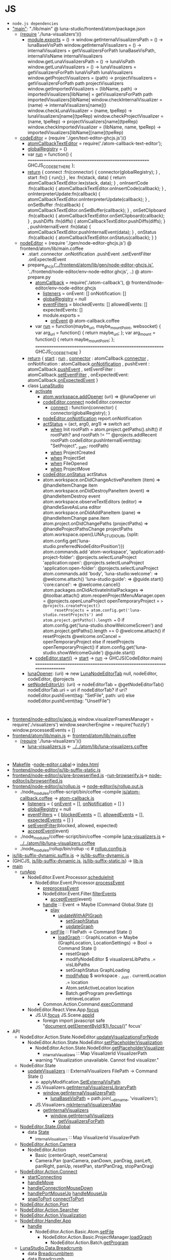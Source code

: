 * JS
- =node.js dependencies=
- [[file:atom/package.json::"main":%20"./lib/main",]["main"]]: "./lib/main" @ luna-studio/frontend/atom/package.json
  - [[file:atom/lib/main.coffee::(require%20'./luna-visualizers')()][(require]] './luna-visualizers')()
    - [[file:atom/lib/luna-visualizers.coffee::module.exports%20=%20()%20->][module.exports]] = () ->
      window.getInternalVisualizersPath = () -> lunaBaseVisPath
      window.getInternalVisualizers = () -> 
          internalVisualizers = getVisualizersForPath lunaBaseVisPath, internalVisName
          internalVisualizers
      window.getLunaVisualizersPath = () -> lunaVisPath
      window.getLunaVisualizers     = () ->
          lunaVisualizers = getVisualizersForPath lunaVisPath
          lunaVisualizers
      window.getProjectVisualizers = (path) ->
          projectVisualizers = getVisualizersForPath path
          projectVisualizers
      window.getImportedVisualizers = (libName, path) ->
          importedVisualizers[libName] = getVisualizersForPath path
          importedVisualizers[libName]
      window.checkInternalVisualizer = (name)                  -> internalVisualizers[name]()
      window.checkLunaVisualizer     = (name, tpeRep)          -> lunaVisualizers[name](tpeRep)
      window.checkProjectVisualizer  = (name, tpeRep)          -> projectVisualizers[name](tpeRep)
      window.checkImportedVisualizer = (libName, name, tpeRep) -> importedVisualizers[libName][name](tpeRep)
  - [[file:atom/lib/main.coffee::codeEditor%20=%20(require%20'./gen/text-editor-ghcjs.js')()][codeEditor]] = (require './gen/text-editor-ghcjs.js')()
    - [[file:text-editor/env-text-editor.ghcjs::atomCallbackTextEditor%20=%20require('./atom-callback-text-editor');][atomCallbackTextEditor]] = require('./atom-callback-text-editor');
    - [[file:text-editor/env-text-editor.ghcjs::globalRegistry%20=%20{};][globalRegistry]] = {}
    - var [[file:text-editor/env-text-editor.ghcjs::var%20run%20=%20function()%20{][run]] = function() {
                    =======================================================
                    GHCJS_CODE_BE_THERE
                  };
    - [[file:text-editor/env-text-editor.ghcjs::return%20{%20connect%20:%20function(connector)%20{%20connector(globalRegistry);%20}][return]]
      { connect            :fn(connector) { connector(globalRegistry); }
      , start              :fn()          { run();}
      , lex                :fn(stack, data) { return atomCallbackTextEditor.lex(stack, data); }
      , onInsertCode       :fn(callback)  { atomCallbackTextEditor.onInsertCode(callback); }
      , onInterpreterUpdate:fn(callback)  { atomCallbackTextEditor.onInterpreterUpdate(callback); }
      , onSetBuffer        :fn(callback)  { atomCallbackTextEditor.onSetBuffer(callback); }
      , onSetClipboard     :fn(callback)  { atomCallbackTextEditor.onSetClipboard(callback); }
      , pushDiffs          :fn(diffs)     { atomCallbackTextEditor.pushDiffs(diffs); }
      , pushInternalEvent  :fn(data)      { atomCallbackTextEditor.pushInternalEvent(data); }
      , onStatus           :fn(callback)  { atomCallbackTextEditor.onStatus(callback); }
      }
  - [[file:atom/lib/main.coffee::nodeEditor%20=%20(require%20'./gen/node-editor-ghcjs.js')()][nodeEditor]] = (require './gen/node-editor-ghcjs.js') @ frontend/atom/lib/main.coffee
    - .start .connector .onNotification .pushEvent .setEventFilter .onExpectedEvent
    - prepare_ghcjs([[file:~/luna-studio/scripts_build/atom_prepare.py::prepare_ghcjs('../frontend/atom/lib/gen/node-editor-ghcjs.js',%20'../frontend/node-editor/env-node-editor.ghcjs',%20node_editor_js%5B0%5D)]['../frontend/atom/lib/gen/node-editor-ghcjs.js']],
                    '../frontend/node-editor/env-node-editor.ghcjs', ..) @ atom-prepare.py
      - [[file:node-editor/env-node-editor.ghcjs::atomCallback%20=%20require('./atom-callback'),][atomCallback]] = require('./atom-callback'), @ frontend/node-editor/env-node-editor.ghcjs
        - [[file:node-editor/js/atom-callback.coffee::listeners%20=][listeners]] =
            onEvent: []
            onNotification: []
        - [[file:node-editor/js/atom-callback.coffee::globalRegistry%20=%20null][globalRegistry]] = null
        - [[file:node-editor/js/atom-callback.coffee::eventFilters%20=][eventFilters]] =
            blockedEvents: []
            allowedEvents: []
            expectedEvents: []
        - module.exports =
          - [[file:node-editor/js/atom-callback.coffee::onEvent:%20(listener)%20=>%20listeners.onEvent.push%20listener][onEvent]] @ atom-callback.coffee
      - var [[file:node-editor/env-node-editor.ghcjs::var%20run%20=%20function(maybe_url,%20maybe_mountPoint,%20websocket)%20{][run]] = function(maybe_url, maybe_mountPoint, websocket) {
                    var arg_url   = function() { return maybe_url; };
                    var arg_mount = function() { return maybe_mountPoint; };
                  ==========================================================
                  GHCJS_CODE_BE_THERE
                }
    - [[file:node-editor/env-node-editor.ghcjs::return%20{%20start:%20run][return]]
      { [[file:node-editor/env-node-editor.ghcjs::return%20{%20start:%20run][start]]          : [[file:node-editor/env-node-editor.ghcjs::var%20run%20=%20function(maybe_url,%20maybe_mountPoint,%20websocket)%20{][run]]
      , [[file:node-editor/env-node-editor.ghcjs::,%20connector:%20atomCallback.connector][connector]]      : atomCallback.[[file:node-editor/js/atom-callback.coffee::connector:%20(otherGlobal)%20=>%20globalRegistry%20=%20otherGlobal][connector]]
      , onNotification : atomCallback.[[file:node-editor/js/atom-callback.coffee::onNotification:%20(listener)%20=>%20listeners.onNotification.push%20listener][onNotification]]
      , pushEvent      : atomCallback.[[file:node-editor/js/atom-callback.coffee::pushEvent:%20(data)%20=>][pushEvent]]
      , setEventFilter : atomCallback.[[file:node-editor/js/atom-callback.coffee::setEventFilter:%20(blocked,%20allowed,%20expected)%20=>][setEventFilter]]
      , onExpectedEvent: atomCallback.[[file:node-editor/js/atom-callback.coffee::onExpectedEvent:%20(callback)%20=>%20listeners.onExpectedEvent%20=%20callback][onExpectedEvent]]
      }
    - class [[file:atom/lib/main.coffee::class%20LunaStudio][LunaStudio]]
      - [[file:atom/lib/main.coffee::activate:%20(state)%20=>][activate]]
        - [[file:atom/lib/main.coffee::atom.workspace.addOpener%20(uri)%20=>%20@lunaOpener%20uri][atom.workspace.addOpener]] (uri) => @lunaOpener uri
        - [[file:atom/lib/main.coffee::codeEditor.connect%20nodeEditor.connector][codeEditor.connect]] nodeEditor.connector
          - [[file:text-editor/env-text-editor.ghcjs::return%20{%20connect%20:%20function(connector)%20{%20connector(globalRegistry);%20}][connect]] : function(connector) { connector(globalRegistry); }
        - [[file:atom/lib/main.coffee::nodeEditor.onNotification%20report.onNotification][nodeEditor.onNotification]] report.onNotification
        - [[file:atom/lib/main.coffee::actStatus%20=%20(act,%20arg0,%20arg1)%20=>][actStatus]] = (act, arg0, arg1) => switch act
          - [[file:atom/lib/main.coffee::when%20'Init'][when]] Init
                      rootPath = atom.project.getPaths().shift()
                      if rootPath? and rootPath != ""
                          @projects.addRecent rootPath
                          codeEditor.pushInternalEvent(tag: "SetProject", _path: rootPath)
          - [[file:atom/lib/main.coffee::when%20'ProjectCreated'][when]] ProjectCreated
          - [[file:atom/lib/main.coffee::when%20'ProjectSet'][when]] ProjectSet
          - [[file:atom/lib/main.coffee::when%20'FileOpened'][when]] FileOpened
          - [[file:atom/lib/main.coffee::when%20'ProjectMove'][when]] ProjectMove
        - [[file:atom/lib/main.coffee::codeEditor.onStatus%20actStatus][codeEditor.onStatus]] actStatus
        - atom.workspace.onDidChangeActivePaneItem (item) => @handleItemChange item
          atom.workspace.onDidDestroyPaneItem (event) => @handleItemDestroy event
          atom.workspace.observeTextEditors (editor) =>
              @handleSaveAsLuna editor
          atom.workspace.onDidAddPaneItem (pane) => @handleItemChange pane.item
          atom.project.onDidChangePaths (projectPaths) => @handleProjectPathsChange projectPaths
          atom.workspace.open(LUNA_STUDIO_URI,
               {split: atom.config.get('luna-studio.preferredNodeEditorPosition')})
          atom.commands.add 'atom-workspace',
              'application:add-project-folder': @projects.selectLunaProject
              'application:open':               @projects.selectLunaProject
              'application:open-folder':        @projects.selectLunaProject
          atom.commands.add 'body',
              'luna-studio:welcome': => @welcome.attach()
              'luna-studio:guide':   => @guide.start()
              'core:cancel': => @welcome.cancel()
          atom.packages.onDidActivateInitialPackages =>
              @toolbar.attach()
              atom.reopenProjectMenuManager.open = @projects.openLunaProject
              openTemporaryProject = => @projects.createProject()
              resetProjects = atom.config.get('luna-studio.resetProjects') and atom.project.getPaths().length == 0
              if atom.config.get('luna-studio.showWelcomeScreen') and atom.project.getPaths().length == 0
                  @welcome.attach()
                  if resetProjects
                      @welcome.onCancel = openTemporaryProject
              else if resetProjects
                  openTemporaryProject()
              if atom.config.get('luna-studio.showWelcomeGuide')
                  @guide.start()
      - [[file:atom/lib/main.coffee::codeEditor.start()][codeEditor.start()]] → [[file:text-editor/env-text-editor.ghcjs::,%20start%20:%20function()%20{%20run();}][start]] → [[file:text-editor/env-text-editor.ghcjs::var%20run%20=%20function()%20{][run]] → GHCJS(CodeEditor.main)
        ========================================================================
    - [[file:atom/lib/main.coffee::lunaOpener:%20(uri)%20=>][lunaOpener]]: (uri)
      => new [[file:atom/lib/main.coffee::new%20LunaNodeEditorTab%20null,%20nodeEditor,%20codeEditor,%20@projects][LunaNodeEditorTab]] null, nodeEditor, codeEditor, @projects
    - [[file:atom/lib/main.coffee::setNodeEditorUri:%20(uri)%20->][setNodeEditorUri]]: (uri) ->
        nodeEditorTab = @getNodeEditorTab()
        nodeEditorTab.uri = uri if nodeEditorTab?
        if uri?
            nodeEditor.pushEvent(tag: "SetFile", path: uri)
        else
            nodeEditor.pushEvent(tag: "UnsetFile")
* 
  - [[file:node-editor/js/app.js:://%20Generated%20by%20CoffeeScript%201.12.7][frontend/node-editor/js/app.js]]
      window.visualizerFramesManager = require('./visualizers')
      window.searcherEngine          = require('fuzzly')
      window.processedEvents = []
  - [[file:atom/lib/main.js:://%20Generated%20by%20CoffeeScript%201.12.7][frontend/atom/lib/main.js]] ← [[file:atom/lib/main.coffee][frontend/atom/lib/main.coffee]]
    - [[file:atom/lib/main.coffee::(require%20'./luna-visualizers')()][(require]] './luna-visualizers')()
      - [[file:atom/lib/luna-visualizers.js::module.exports%20=%20function()%20{][luna-visualizers.js]] ← [[file:atom/lib/luna-visualizers.coffee::module.exports%20=%20()%20->][../../atom/lib/luna-visualizers.coffee]]
* 
  - [[file:node-editor/Makefile::all:][Makefile]] -[[file:node-editor/node-editor.cabal::executable%20node-editor][node-editor.cabal]]→ [[file:~/luna-studio/dist-newstyle/build/x86_64-linux/ghcjs-8.6.0.1/node-editor-0.1.0.0/x/node-editor/build/node-editor/node-editor.jsexe/index.html::<!DOCTYPE%20html>][index.html]]
  - [[file:node-editor/js/lib-suffix-static.js::var%20process%20=%20{][frontend/node-editor/js/lib-suffix-static.js]]
  - [[file:node-editor/js/pre-browserified.js::PRE-BROWSERIFIED][frontend/node-editor/js/pre-browserified.js]] -[[file:node-editor/run-browserify.js:://%20EOF][run-browserify.js]]→ [[file:node-editor/js/browserified.js::require('react');][node-editor/js/browserified.js]]
  - [[file:node-editor/js/rollup.js::import][frontend/node-editor/js/rollup.js]] → [[file:node-editor/js/rollup.out.js::module.exports%20=%20rollup;][node-editor/js/rollup.out.js]]
    - ./node_modules/coffee-script/bin/coffee --compile [[file:node-editor/js/atom-callback.coffee::module.exports%20=][js/atom-callback.coffee]] → [[file:node-editor/js/atom-callback.js:://%20Generated%20by%20CoffeeScript%201.12.7][atom-callback.js]]
      - [[file:node-editor/js/atom-callback.js::listeners%20=%20{][listeners]] = { [[file:node-editor/js/atom-callback.js::onEvent:%20%5B%5D,][onEvent]] = [], [[file:node-editor/js/atom-callback.js::onNotification:%20%5B%5D][onNotification]] = [] }
      - [[file:node-editor/js/atom-callback.js::globalRegistry%20=%20null;][globalRegistry]] = null
      - [[file:node-editor/js/atom-callback.js::eventFilters%20=%20{][eventFilters]] = { [[file:node-editor/js/atom-callback.js::blockedEvents:%20%5B%5D,][blockedEvents]] = [], [[file:node-editor/js/atom-callback.js::allowedEvents:%20%5B%5D,][allowedEvents]] = [], [[file:node-editor/js/atom-callback.js::expectedEvents:%20%5B%5D][expectedEvents]] = [] }
      - [[file:node-editor/js/atom-callback.js::setEventFilter:%20(function(_this)%20{][setEventFilter]](blocked, allowed, expected)
      - [[file:node-editor/js/atom-callback.js::acceptEvent:%20(function(_this)%20{][acceptEvent]](event)
    - ./node_modules/coffee-script/bin/coffee --compile [[file:atom/lib/luna-visualizers.js::module.exports%20=%20function()%20{][luna-visualizers.js]] ← [[file:atom/lib/luna-visualizers.coffee::module.exports%20=%20()%20->][../../atom/lib/luna-visualizers.coffee]]
    - ./node_modules/rollup/bin/rollup -c  # [[file:node-editor/rollup.config.js::export%20default%20{][rollup.config.js]]
  - [[file:node-editor/js/lib-suffix-dynamic.suffix.js:://%20entry][js/lib-suffix-dynamic.suffix.js]] → [[file:node-editor/js/lib-suffix-dynamic.js:://%20EOF][js/lib-suffix-dynamic.js]]
  - (GHCJS, [[file:node-editor/js/lib-suffix-dynamic.js:://%20EOF][js/lib-suffix-dynamic.js]], [[file:node-editor/js/lib-suffix-static.js::var%20process%20=%20{][js/lib-suffix-static.js]]) → [[file:~/luna-studio/dist-newstyle/build/x86_64-linux/ghcjs-8.6.0.1/node-editor-0.1.0.0/x/node-editor/build/node-editor/node-editor.jsexe/lib.js::var%20nodeModulesPaths%20=%20require('./node-modules-paths.js');][lib.js]]
  - [[file:node-editor/src/Main.hs::main%20::%20IO%20()][main]]
    - [[file:node-editor/src/Main.hs::runApp%20::%20Chan%20(IO%20())%20->%20WebSocket%20->%20IO%20()][runApp]]
      - NodeEditor.Event.Processor.[[file:node-editor/src/NodeEditor/Event/Processor.hs::scheduleInit%20::%20LoopRef%20->%20IO%20()][scheduleInit]]
        - NodeEditor.Event.Processor.[[file:node-editor/src/NodeEditor/Event/Processor.hs::processEvent%20::%20LoopRef%20->%20Event%20->%20IO%20()][processEvent]]
          - [[file:node-editor/src/NodeEditor/Event/Processor.hs::preprocessEvent%20::%20Event%20->%20IO%20Event][preprocessEvent]]
          - NodeEditor.Event.Filter.[[file:node-editor/src/NodeEditor/Event/Filter.hs::filterEvents%20::%20State%20->%20Event%20->%20IO%20State%20->%20IO%20State][filterEvents]]
            - [[file:node-editor/js/atom-callback.js::acceptEvent:%20(function(_this)%20{][acceptEvent]](event)
          - [[file:node-editor/src/NodeEditor/Handler/App.hs::handle%20::%20Event%20->%20Maybe%20(Command%20Global.State%20())][handle]] ∷ Event -> Maybe (Command Global.State ())
            - [[file:node-editor/src/NodeEditor/Handler/App.hs::play%20::%20Command%20Global.State%20()][play]]
              - [[file:node-editor/src/NodeEditor/Action/Basic/CreateGraph.hs::updateWithAPIGraph%20p%20g%20=%20updateGraph%20nodes%20input%20output%20conns%20monads%20imports][updateWithAPIGraph]]
                - [[file:node-editor/src/NodeEditor/Action/State/NodeEditor.hs::setGraphStatus%20::%20GraphStatus%20->%20Command%20State%20()][setGraphStatus]]
                - [[file:node-editor/src/NodeEditor/Action/Basic/CreateGraph.hs::updateGraph%20::%20%5BExpressionNode%5D%20->%20Maybe%20InputNode%20->%20Maybe%20OutputNode][updateGraph]]
            - [[file:node-editor/src/NodeEditor/Action/Basic/Atom.hs::setFile%20::%20FilePath%20->%20Command%20State%20()][setFile]] ∷ FilePath -> Command State ()
              - [[file:node-editor/src/NodeEditor/Action/Basic/ProjectManager.hs::loadGraph%20::%20GraphLocation%20->%20Maybe%20(GraphLocation,%20LocationSettings)%20->%20Bool%20->%20Command%20State%20()][loadGraph]] ∷ GraphLocation -> Maybe (GraphLocation, LocationSettings) -> Bool -> Command State ()
                - resetGraph
                - modifyNodeEditor $ visualizersLibPaths .= visLibPaths
                - setGraphStatus GraphLoading
                - [[file:node-editor/src/NodeEditor/Action/State/App.hs::modifyApp%20::%20Monad.State%20App%20r%20->%20Command%20State%20r][modifyApp]] $ workspace . _Just . currentLocation .= location
                - Atom.setActiveLocation location
                - Batch.getProgram prevSettings retrieveLocation
          - Common.Action.Command.[[file:lib/src/Common/Action/Command.hs::execCommand%20::%20Command%20a%20b%20->%20a%20->%20IO%20a][execCommand]]
      - NodeEditor.React.View.App.[[file:node-editor-view/src/NodeEditor/React/View/App.hs::focus%20::%20MonadIO%20m%20=>%20m%20()][focus]]
        - JS.UI.[[file:node-editor-view/src/JS/UI.hs::focus%20::%20MonadIO%20m%20=>%20JSString%20->%20m%20()][focus]] JS.Scene.[[file:node-editor-view/src/JS/Scene.hs::appId%20::%20JSString][appId]]
          - foreign import javascript safe "[[file:node-editor-view/src/JS/UI.hs::foreign%20import%20javascript%20safe%20"document.getElementById($1).focus()"%20focus'%20::%20JSString%20->%20IO%20()][document.getElementById($1).focus()]]" focus'
  - API
    - NodeEditor.Action.State.NodeEditor.[[file:node-editor/src/NodeEditor/Action/State/NodeEditor.hs::updateVisualizationsForNode%20::%20NodeLoc%20->%20Command%20State%20%5BVisualizationId%5D][updateVisualizationsForNode]]
      - NodeEditor.Action.State.NodeEditor.[[file:node-editor/src/NodeEditor/Action/State/NodeEditor.hs::setPlaceholderVisualization%20::%20NodeLoc%20->%20Command%20State%20%5BVisualizationId%5D][setPlaceholderVisualization]]
        - NodeEditor.Action.State.NodeEditor.[[file:node-editor/src/NodeEditor/Action/State/NodeEditor.hs::getPlaceholderVisualizer%20::%20Command%20State%20(Maybe%20Visualizer)][getPlaceholderVisualizer]]
          - [[file:node-editor/src/NodeEditor/State/Global.hs::,%20_internalVisualizers%20::%20Map%20VisualizerId%20VisualizerPath][_internalVisualizers]] ∷ Map VisualizerId VisualizerPath
        - warning "Visualization unavailable. Cannot find visualizer."
    - NodeEditor.State
      - [[file:node-editor/src/NodeEditor/Action/State/NodeEditor.hs::updateVisualizers%20::%20ExternalVisualizers%20FilePath%20->%20Command%20State%20()][updateVisualizers]] ∷ ExternalVisualizers FilePath -> Command State ()
        - ← applyModification.[[file:node-editor/src/NodeEditor/Handler/Backend/Graph.hs::SetExternalVisPath%20m%20->][SetExternalVisPath]]
        - JS.Visualizers.[[file:node-editor/src/JS/Visualizers.hs::getInternalVisualizersLibraryPath%20::%20IO%20FilePath][getInternalVisualizersLibraryPath]]
          - [[file:atom/lib/luna-visualizers.js::window.getInternalVisualizersPath%20=%20function()%20{][window.getInternalVisualizersPath]]
            - [[file:atom/lib/luna-visualizers.js::lunaBaseVisPath%20=%20path.join(__dirname,%20'visualizers');][lunaBaseVisPath]] = path.join(__dirname, 'visualizers');
        - JS.Visualizers.[[file:node-editor/src/JS/Visualizers.hs::mkInternalVisualizersMap%20::%20IO%20(Map%20String%20String)][mkInternalVisualizersMap]]
          - [[file:node-editor/src/JS/Visualizers.hs::getInternalVisualizers%20::%20IO%20%5BString%5D][getInternalVisualizers]]
            - [[file:atom/lib/luna-visualizers.js::window.getInternalVisualizers%20=%20function()%20{][window.getInternalVisualizers]]
              - [[file:atom/lib/luna-visualizers.js::getVisualizersForPath%20=%20function(path,%20name)%20{][getVisualizersForPath]]
    - [[file:node-editor/src/NodeEditor/State/Global.hs::module%20NodeEditor.State.Global%20where][NodeEditor.State.Global]]
      - data [[file:node-editor/src/NodeEditor/State/Global.hs::data%20State%20=%20State][State]]
        - [[file:node-editor/src/NodeEditor/State/Global.hs::,%20_internalVisualizers%20::%20Map%20VisualizerId%20VisualizerPath][_internalVisualisers]] ∷ Map VisualizerId VisualizerPath
    - [[file:node-editor/src/NodeEditor/Action/Camera.hs::module%20NodeEditor.Action.Camera][NodeEditor.Action.Camera]]
      - NodeEditor.Action
        - Basic (centerGraph, resetCamera)
        - Camera.Pan (panCamera, panDown, panDrag, panLeft, panRight, panUp, resetPan, startPanDrag, stopPanDrag)
    - [[file:node-editor/src/NodeEditor/Action/Connect.hs::module%20NodeEditor.Action.Connect][NodeEditor.Action.Connect]]
      - [[file:node-editor/src/NodeEditor/Action/Connect.hs::startConnecting%20::%20ScreenPosition%20->%20AnyPortRef%20->%20Maybe%20ConnectionId%20->%20Bool][startConnecting]]
      - [[file:node-editor/src/NodeEditor/Action/Connect.hs::handleMove%20::%20MouseEvent%20->%20Connect%20->%20Command%20State%20()][handleMove]]
      - [[file:node-editor/src/NodeEditor/Action/Connect.hs::handleConnectionMouseDown%20::%20MouseEvent%20->%20ConnectionId%20->%20ModifiedEnd][handleConnectionMouseDown]]
      - [[file:node-editor/src/NodeEditor/Action/Connect.hs::handlePortMouseUp%20::%20AnyPortRef%20->%20Connect%20->%20Command%20State%20()][handlePortMouseUp]] [[file:node-editor/src/NodeEditor/Action/Connect.hs::handleMouseUp%20::%20MouseEvent%20->%20Connect%20->%20Command%20State%20()][handleMouseUp]]
      - [[file:node-editor/src/NodeEditor/Action/Connect.hs::snapToPort%20::%20AnyPortRef%20->%20Connect%20->%20Command%20State%20()][snapToPort]] [[file:node-editor/src/NodeEditor/Action/Connect.hs::connectToPort%20::%20AnyPortRef%20->%20Connect%20->%20Command%20State%20()][connectToPort]]
    - [[file:node-editor/src/NodeEditor/Action/Port.hs::module%20NodeEditor.Action.Port][NodeEditor.Action.Port]]
    - [[file:node-editor/src/NodeEditor/Action/Searcher.hs::module%20NodeEditor.Action.Searcher%20where][NodeEditor.Action.Searcher]]
    - [[file:node-editor/src/NodeEditor/Action/Visualization.hs::module%20NodeEditor.Action.Visualization%20where][NodeEditor.Action.Visualization]]
    - [[file:node-editor/src/NodeEditor/Handler/App.hs::module%20NodeEditor.Handler.App][NodeEditor.Handler.App]]
      - [[file:node-editor/src/NodeEditor/Handler/App.hs::handle%20::%20Event%20->%20Maybe%20(Command%20Global.State%20())][handle]]
        - NodeEditor.Action.Basic.Atom.[[file:node-editor/src/NodeEditor/Action/Basic/Atom.hs::setFile%20::%20FilePath%20->%20Command%20State%20()][setFile]]
          - NodeEditor.Action.Basic.ProjectManager.[[file:node-editor/src/NodeEditor/Action/Basic/ProjectManager.hs::loadGraph%20::%20GraphLocation%20->%20Maybe%20(GraphLocation,%20LocationSettings)%20->%20Bool%20->%20Command%20State%20()][loadGraph]]
            - NodeEditor.Action.Batch.[[file:node-editor/src/NodeEditor/Action/Batch.hs::getProgram%20::%20Maybe%20(GraphLocation,%20LocationSettings)%20->%20Bool%20->%20Command%20State%20()][getProgram]]
    - [[file:~/luna-studio/common/api-definition/src/LunaStudio/Data/Breadcrumb.hs::module%20LunaStudio.Data.Breadcrumb%20where][LunaStudio.Data.Breadcrumb]]
      - data [[file:~/luna-studio/common/api-definition/src/LunaStudio/Data/Breadcrumb.hs::data%20BreadcrumbItem][BreadcrumbItem]]
      - data [[file:~/luna-studio/common/api-definition/src/LunaStudio/Data/Breadcrumb.hs::newtype%20Breadcrumb%20a%20=%20Breadcrumb][Breadcrumb]]
    - [[file:~/luna-studio/common/api-definition/src/LunaStudio/Data/NodeLoc.hs::module%20LunaStudio.Data.NodeLoc][LunaStudio.Data.NodeLoc]]
      - data [[file:~/luna-studio/common/api-definition/src/LunaStudio/Data/NodeLoc.hs::data%20NodePath%20=%20NodePath][NodePath]]
      - data [[file:~/luna-studio/common/api-definition/src/LunaStudio/Data/NodeLoc.hs::data%20NodeLoc%20=%20NodeLoc][NodeLoc]]
    - [[file:~/luna-studio/common/api-definition/src/LunaStudio/Data/Node.hs::module%20LunaStudio.Data.Node][LunaStudio.Data.Node]]
      - data [[file:~/luna-studio/common/api-definition/src/LunaStudio/Data/Node.hs::data%20Node][Node]]
      - data [[file:~/luna-studio/common/api-definition/src/LunaStudio/Data/Node.hs::data%20ExpressionNode%20=%20ExpressionNode][ExpressionNode]]
      - [[file:~/luna-studio/common/api-definition/src/LunaStudio/Data/Node.hs::mkExprNode%20::%20NodeId%20->%20Text%20->%20Position%20->%20ExpressionNode][mkExprNode]] ∷ NodeId -> Text -> Position -> ExpressionNode
      - [[file:~/luna-studio/common/api-definition/src/LunaStudio/Data/Position.hs::fromTuple%20::%20(Double,%20Double)%20->%20Position][fromTuple]] ∷ (Double, Double) -> Position
      - NodeId ≡ UUID
    - [[file:node-editor/src/NodeEditor/Handler/Backend/Graph.hs::module%20NodeEditor.Handler.Backend.Graph][NodeEditor.Handler.Backend.Graph]]
      - [[file:node-editor/src/NodeEditor/Handler/Backend/Graph.hs::handle%20::%20Event.Event%20->%20Maybe%20(Command%20State%20())][handle]]
        - [[file:node-editor/src/NodeEditor/Handler/Backend/Graph.hs::AddNodeResponse%20response%20->%20handleResponse%20response%20success%20failure%20where][AddNodeResponse]] (data [[file:node-editor/src/NodeEditor/Event/Batch.hs::data%20Event%20=%20UnknownEvent%20String][Event]]) [[file:node-editor/src/NodeEditor/Event/Batch.hs::|%20AddNodeResponse%20(ResponseOf%20AddNode.Request)][AddNodeResponse]] [[file:~/luna-studio/common/api-definition/src/LunaStudio/API/Graph/AddNode.hs::data%20Request%20=%20Request][AddNode.Request]]
          - type [[file:~/luna-studio/common/api-definition/src/LunaStudio/API/Response.hs::type%20ResponseOf%20req%20=%20Response%20req%20(InverseOf%20req)%20(ResultOf%20req)][ResponseOf]] req = Response req (InverseOf req) (ResultOf req)
          - data [[file:~/luna-studio/common/api-definition/src/LunaStudio/API/Response.hs::data%20Response%20req%20inv%20res%20=%20Response][Response]]   req inv res
                                { _requestId :: UUID
                                , _guiID     :: Maybe UUID
                                , _request   :: req
                                , _inverse   :: Status inv
                                , _status    :: Status res
                                }
          - [[file:node-editor/src/NodeEditor/Handler/Backend/Graph.hs::applyDiff%20::%20GraphLocation%20->%20Set%20NodeUpdateModification%20->%20Diff][applyDiff]]
            - [[file:node-editor/src/NodeEditor/Handler/Backend/Graph.hs::applyModification%20p%20nm%20=%20\case][applyModification]] [[file:~/luna-studio/common/api-definition/src/LunaStudio/Data/Diff.hs::data%20Modification][data Modification]].[[file:~/luna-studio/common/api-definition/src/LunaStudio/Data/Diff.hs::data%20ModificationAddNode%20=%20ModificationAddNode][ModificationAddNode]]
              - data [[file:~/luna-studio/common/api-definition/src/LunaStudio/Data/Node.hs::data%20ExpressionNode%20=%20ExpressionNode][ExpressionNode]]
                - { _exprNodeId       :: NodeId
                  , _expression       :: Text
                  , _isDefinition     :: Bool
                  , _name             :: Maybe Text
                  , _code             :: Text
                  , _inPorts          :: InPortTree  InPort
                  , _outPorts         :: OutPortTree OutPort
                  , _nodeMeta         :: NodeMeta
                  , _canEnter         :: Bool
                  }
              - NodeEditor.Action.Basic.UpdateNode.[[file:node-editor/src/NodeEditor/Action/Basic/UpdateNode.hs::localUpdateOrAddExpressionNode%20::%20Set%20NodeUpdateModification%20->%20ExpressionNode][localUpdateOrAddExpressionNode]]
                - NodeEditor.Action.Basic.AddNode.[[file:node-editor/src/NodeEditor/Action/Basic/AddNode.hs::localAddExpressionNode%20::%20ExpressionNode%20->%20Command%20State%20()][localAddExpressionNode]]
                  - NodeEditor.Action.State.NodeEditor.[[file:node-editor/src/NodeEditor/Action/State/NodeEditor.hs::addExpressionNode%20::%20ExpressionNode%20->%20Command%20State%20()][addExpressionNode]]
                    - [[file:node-editor/src/NodeEditor/Action/State/Internal/NodeEditor.hs::addNodeRec%20::%20Lens'%20NodeEditor%20(HashMap%20NodeId%20n)%20->%20Lens'%20ExpressionNode.Subgraph%20(HashMap%20NodeId%20n)%20->%20NodeLoc%20->%20n%20->%20Command%20State%20()][addNodeRec]]
                      - [[file:node-editor/src/NodeEditor/Action/State/Internal/NodeEditor.hs::modifyNodeRec'%20::%20Monoid%20r%20=>%20(NodeId%20->%20Command%20State%20r)%20->%20(NodeId%20->%20M.State%20ExpressionNode.Subgraph%20r)%20->%20NodeLoc%20->%20Command%20State%20r][modifyNodeRec']]
                  - [[file:node-editor/src/NodeEditor/Action/State/NodeEditor.hs::setVisualizationData%20::%20NodeLoc%20->%20VisualizationBackup%20->%20Bool][setVisualizationData]]
                    - NodeEditor.Action.State.NodeEditor.[[file:node-editor/src/NodeEditor/Action/State/NodeEditor.hs::updateVisualizationsForNode%20::%20NodeLoc%20->%20Command%20State%20%5BVisualizationId%5D][updateVisualizationsForNode]]
                      - NodeEditor.Action.State.NodeEditor.[[file:node-editor/src/NodeEditor/Action/State/NodeEditor.hs::setPlaceholderVisualization%20::%20NodeLoc%20->%20Command%20State%20%5BVisualizationId%5D][setPlaceholderVisualization]]
                        - [[file:node-editor/src/NodeEditor/Action/State/NodeEditor.hs::getPlaceholderVisualizer%20::%20Command%20State%20(Maybe%20Visualizer)][getPlaceholderVisualizer]]
                  - updateNodeVisualizers
                  - focusNode
  - holes (inverse)
    - [[file:lib/src/WebSocket.hs::getWebSocket%20::%20IO%20WebSocket][getWebSocket]] = foreign import javascript safe "init.websocket"
      - [[file:lib/src/Common/Batch/Connector/Connection.hs::sendMessages%20msgs%20=%20liftIO%20$%20do][sendMessages]]
        - [[file:lib/src/Common/Batch/Connector/Connection.hs::sendMessage%20::%20MonadIO%20m%20=>%20WebMessage%20->%20m%20()][sendMessage]]
          - [[file:lib/src/Common/Batch/Connector/Connection.hs::sendRequest%20::%20(MonadIO%20m,%20BinaryRequest%20a)%20=>%20Message%20a%20->%20m%20()][sendRequest]]
            - [[file:node-editor/src/NodeEditor/Batch/Connector/Commands.hs::createLibrary%20::%20Text%20->%20Text%20->%20Workspace%20->%20UUID%20->%20Maybe%20UUID%20->%20IO%20()][createLibrary]] NodeEditor.Batch.Connector.Commands
            - [[file:node-editor/src/NodeEditor/Batch/Connector/Commands.hs::listLibraries%20::%20ProjectId%20->%20UUID%20->%20Maybe%20UUID%20->%20IO%20()][listLibraries]]
            - [[file:node-editor/src/NodeEditor/Batch/Connector/Commands.hs::openFile%20::%20FilePath%20->%20UUID%20->%20Maybe%20UUID%20->%20IO%20()][openFile]]
              - NodeEditor.Action.Batch.[[file:node-editor/src/NodeEditor/Action/Batch.hs::openFile%20::%20FilePath%20->%20Command%20State%20()][openFile]]
            - [[file:node-editor/src/NodeEditor/Batch/Connector/Commands.hs::dumpGraphViz%20::%20Workspace%20->%20UUID%20->%20Maybe%20UUID%20->%20IO%20()][dumpGraphViz]]
            - [[file:node-editor/src/NodeEditor/Batch/Connector/Commands.hs::getProgram%20::%20Maybe%20(GraphLocation,%20LocationSettings)%20->%20Bool%20->%20Workspace][getProgram]]
            - [[file:node-editor/src/NodeEditor/Batch/Connector/Commands.hs::addConnection%20::%20Either%20OutPortRef%20NodeLoc%20->%20Either%20AnyPortRef%20NodeLoc][addConnection]]
              - NodeEditor.Action.Batch.[[file:node-editor/src/NodeEditor/Action/Batch.hs::addConnection%20::%20Either%20OutPortRef%20NodeLoc%20->%20Either%20AnyPortRef%20NodeLoc][addConnection]]
                - NodeEditor.Action.Basic.AddConnection.[[file:node-editor/src/NodeEditor/Action/Basic/AddConnection.hs::connect%20src'@(Left%20srcPortRef)%20(Left%20dstPortRef)][connect]]
            - [[file:node-editor/src/NodeEditor/Batch/Connector/Commands.hs::addImports%20::%20Set%20Library.Name%20->%20Workspace%20->%20UUID%20->%20Maybe%20UUID%20->%20IO%20()][addImports]]
            - [[file:node-editor/src/NodeEditor/Batch/Connector/Commands.hs::addNode%20::%20NodeLoc%20->%20Text%20->%20NodeMeta%20->%20Maybe%20NodeLoc%20->%20Workspace%20->%20UUID][addNode]]
            - [[file:node-editor/src/NodeEditor/Batch/Connector/Commands.hs::addPort%20::%20OutPortRef%20->%20Maybe%20InPortRef%20->%20Maybe%20Text%20->%20Workspace%20->%20UUID][addPort]]
            - [[file:node-editor/src/NodeEditor/Batch/Connector/Commands.hs::addSubgraph%20::%20%5BExpressionNode%5D%20->%20%5BConnection%5D%20->%20Workspace%20->%20UUID][addSubgraph]]
            - [[file:node-editor/src/NodeEditor/Batch/Connector/Commands.hs::autolayoutNodes%20::%20%5BNodeLoc%5D%20->%20Bool%20->%20Workspace%20->%20UUID%20->%20Maybe%20UUID%20->%20IO%20()][autolayoutNodes]]
            - [[file:node-editor/src/NodeEditor/Batch/Connector/Commands.hs::collapseToFunction%20::%20%5BNodeLoc%5D%20->%20Workspace%20->%20UUID%20->%20Maybe%20UUID%20->%20IO%20()][collapseToFunction]]
            - [[file:node-editor/src/NodeEditor/Batch/Connector/Commands.hs::copy%20::%20%5BNodeLoc%5D%20->%20Workspace%20->%20UUID%20->%20Maybe%20UUID%20->%20IO%20()][copy]]
            - [[file:node-editor/src/NodeEditor/Batch/Connector/Commands.hs::getSubgraph%20::%20NodeLoc%20->%20Workspace%20->%20UUID%20->%20Maybe%20UUID%20->%20IO%20()][getSubgraph]]
            - [[file:node-editor/src/NodeEditor/Batch/Connector/Commands.hs::movePort%20::%20OutPortRef%20->%20Int%20->%20Workspace%20->%20UUID%20->%20Maybe%20UUID%20->%20IO%20()][movePort]]
            - [[file:node-editor/src/NodeEditor/Batch/Connector/Commands.hs::paste%20::%20Position%20->%20String%20->%20Workspace%20->%20UUID%20->%20Maybe%20UUID%20->%20IO%20()][paste]]
            - [[file:node-editor/src/NodeEditor/Batch/Connector/Commands.hs::redo%20::%20UUID%20->%20Maybe%20UUID%20->%20IO%20()][redo]]
            - [[file:node-editor/src/NodeEditor/Batch/Connector/Commands.hs::removeConnection%20::%20ConnectionId%20->%20Workspace%20->%20UUID%20->%20Maybe%20UUID%20->%20IO%20()][removeConnection]]
            - [[file:node-editor/src/NodeEditor/Batch/Connector/Commands.hs::removeNodes%20::%20%5BNodeLoc%5D%20->%20Workspace%20->%20UUID%20->%20Maybe%20UUID%20->%20IO%20()][removeNodes]]
            - [[file:node-editor/src/NodeEditor/Batch/Connector/Commands.hs::removePort%20::%20OutPortRef%20->%20Workspace%20->%20UUID%20->%20Maybe%20UUID%20->%20IO%20()][removePort]]
            - [[file:node-editor/src/NodeEditor/Batch/Connector/Commands.hs::renameNode%20::%20NodeLoc%20->%20Text%20->%20Workspace%20->%20UUID%20->%20Maybe%20UUID%20->%20IO%20()][renameNode]]
            - [[file:node-editor/src/NodeEditor/Batch/Connector/Commands.hs::renamePort%20::%20OutPortRef%20->%20Text%20->%20Workspace%20->%20UUID%20->%20Maybe%20UUID%20->%20IO%20()][renamePort]]
            - [[file:node-editor/src/NodeEditor/Batch/Connector/Commands.hs::saveSettings%20::%20LocationSettings%20->%20Workspace%20->%20UUID%20->%20Maybe%20UUID%20->%20IO%20()][saveSettings]]
            - [[file:node-editor/src/NodeEditor/Batch/Connector/Commands.hs::searchNodes%20::%20Set%20Library.Name%20->%20Workspace%20->%20UUID%20->%20Maybe%20UUID%20->%20IO%20()][searchNodes]]
            - [[file:node-editor/src/NodeEditor/Batch/Connector/Commands.hs::setNodeExpression%20::%20NodeLoc%20->%20Text%20->%20Workspace%20->%20UUID%20->%20Maybe%20UUID%20->%20IO%20()][setNodeExpression]]
            - [[file:node-editor/src/NodeEditor/Batch/Connector/Commands.hs::setNodesMeta%20::%20Map%20NodeLoc%20NodeMeta%20->%20Workspace%20->%20UUID%20->%20Maybe%20UUID%20->%20IO%20()][setNodesMeta]]
            - [[file:node-editor/src/NodeEditor/Batch/Connector/Commands.hs::setNodesMetaRequest%20::%20Map%20NodeLoc%20NodeMeta%20->%20Workspace%20->%20SetNodesMeta.Request][setNodesMetaRequest]]
            - [[file:node-editor/src/NodeEditor/Batch/Connector/Commands.hs::setPortDefault%20::%20InPortRef%20->%20PortDefault%20->%20Workspace%20->%20UUID%20->%20Maybe%20UUID][setPortDefault]]
            - [[file:node-editor/src/NodeEditor/Batch/Connector/Commands.hs::undo%20::%20UUID%20->%20Maybe%20UUID%20->%20IO%20()][undo]]
            - [[file:node-editor/src/NodeEditor/Action/Basic.hs::moveNodeOnConnection%20::%20NodeLoc%20->%20Connection%20->%20Map%20NodeLoc%20Position%20->%20Command%20State%20()][moveNodeOnConnection]]
          - [[file:lib/src/Common/Batch/Connector/Connection.hs::sendUpdate%20::%20(MonadIO%20m,%20BinaryMessage%20a)%20=>%20a%20->%20m%20()][sendUpdate]]
            - [[file:node-editor/src/NodeEditor/Batch/Connector/Commands.hs::sendNodesMetaUpdate%20::%20Map%20NodeLoc%20NodeMeta%20->%20Workspace%20->%20UUID%20->%20Maybe%20UUID][sendNodesMetaUpdate]] NodeEditor.Batch.Connector.Commands
            - [[file:node-editor/src/NodeEditor/Batch/Connector/Commands.hs::requestCollaborationRefresh%20::%20ClientId%20->%20Workspace%20->%20IO%20()][requestCollaborationRefresh]]
            - [[file:node-editor/src/NodeEditor/Batch/Connector/Commands.hs::collaborativeTouch%20::%20ClientId%20->%20%5BNodeLoc%5D%20->%20Workspace%20->%20IO%20()][collaborativeTouch]]
            - [[file:node-editor/src/NodeEditor/Batch/Connector/Commands.hs::collaborativeModify%20::%20ClientId%20->%20%5BNodeLoc%5D%20->%20Workspace%20->%20IO%20()][collaborativeModify]]
            - [[file:node-editor/src/NodeEditor/Batch/Connector/Commands.hs::cancelCollaborativeTouch%20::%20ClientId%20->%20%5BNodeLoc%5D%20->%20Workspace%20->%20IO%20()][cancelCollaborativeTouch]]
        - [[file:lib/src/Common/Batch/Connector/Connection.hs::sendRequests%20::%20(MonadIO%20m,%20BinaryRequest%20a)%20=>%20%5BMessage%20a%5D%20->%20m%20()][sendRequests]]
      - [[file:node-editor/src/NodeEditor/Event/Loader.hs::withActiveConnection%20::%20(WebSocket%20->%20IO%20())%20->%20IO%20()][withActiveConnection]]
